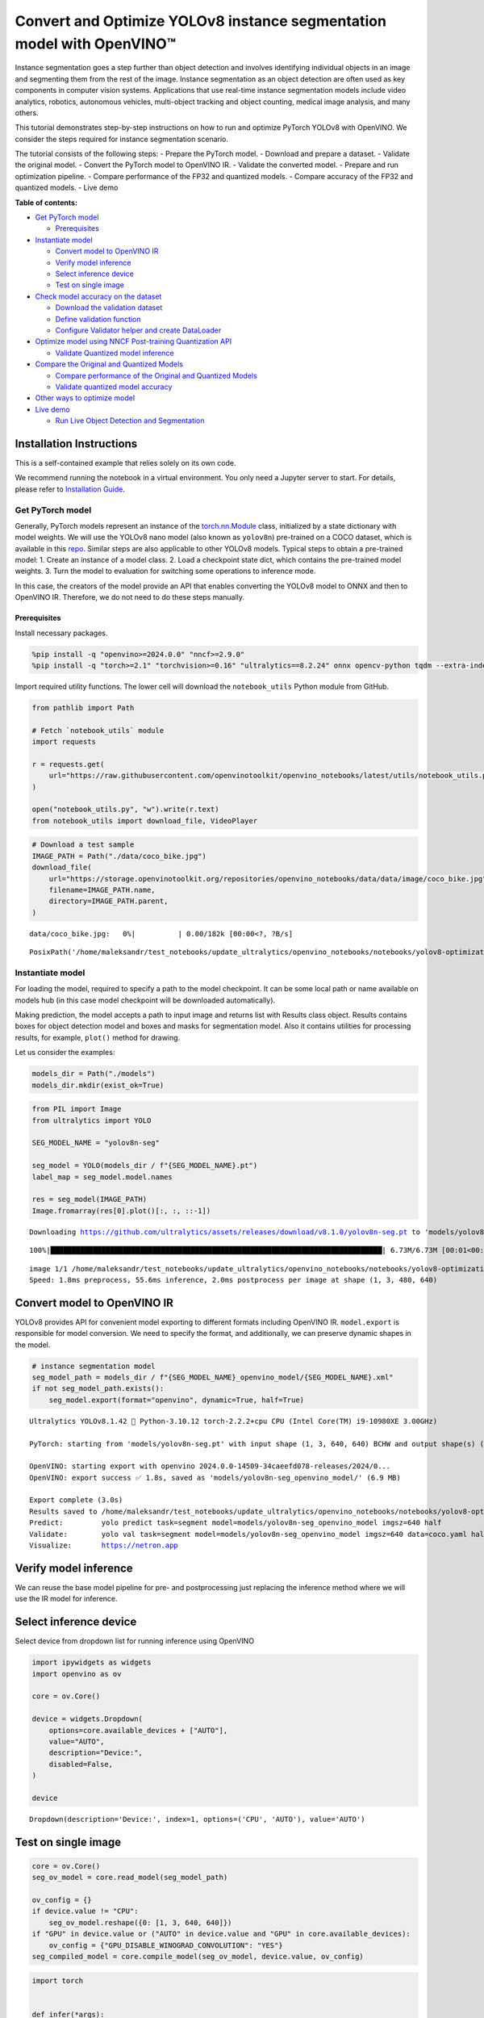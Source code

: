 Convert and Optimize YOLOv8 instance segmentation model with OpenVINO™
======================================================================

Instance segmentation goes a step further than object detection and
involves identifying individual objects in an image and segmenting them
from the rest of the image. Instance segmentation as an object detection
are often used as key components in computer vision systems.
Applications that use real-time instance segmentation models include
video analytics, robotics, autonomous vehicles, multi-object tracking
and object counting, medical image analysis, and many others.

This tutorial demonstrates step-by-step instructions on how to run and
optimize PyTorch YOLOv8 with OpenVINO. We consider the steps required
for instance segmentation scenario.

The tutorial consists of the following steps: - Prepare the PyTorch
model. - Download and prepare a dataset. - Validate the original model.
- Convert the PyTorch model to OpenVINO IR. - Validate the converted
model. - Prepare and run optimization pipeline. - Compare performance of
the FP32 and quantized models. - Compare accuracy of the FP32 and
quantized models. - Live demo

**Table of contents:**


-  `Get PyTorch model <#get-pytorch-model>`__

   -  `Prerequisites <#prerequisites>`__

-  `Instantiate model <#instantiate-model>`__

   -  `Convert model to OpenVINO IR <#convert-model-to-openvino-ir>`__
   -  `Verify model inference <#verify-model-inference>`__
   -  `Select inference device <#select-inference-device>`__
   -  `Test on single image <#test-on-single-image>`__

-  `Check model accuracy on the
   dataset <#check-model-accuracy-on-the-dataset>`__

   -  `Download the validation
      dataset <#download-the-validation-dataset>`__
   -  `Define validation function <#define-validation-function>`__
   -  `Configure Validator helper and create
      DataLoader <#configure-validator-helper-and-create-dataloader>`__

-  `Optimize model using NNCF Post-training Quantization
   API <#optimize-model-using-nncf-post-training-quantization-api>`__

   -  `Validate Quantized model
      inference <#validate-quantized-model-inference>`__

-  `Compare the Original and Quantized
   Models <#compare-the-original-and-quantized-models>`__

   -  `Compare performance of the Original and Quantized
      Models <#compare-performance-of-the-original-and-quantized-models>`__
   -  `Validate quantized model
      accuracy <#validate-quantized-model-accuracy>`__

-  `Other ways to optimize model <#other-ways-to-optimize-model>`__
-  `Live demo <#live-demo>`__

   -  `Run Live Object Detection and
      Segmentation <#run-live-object-detection-and-segmentation>`__

Installation Instructions
~~~~~~~~~~~~~~~~~~~~~~~~~

This is a self-contained example that relies solely on its own code.

We recommend running the notebook in a virtual environment. You only
need a Jupyter server to start. For details, please refer to
`Installation
Guide <https://github.com/openvinotoolkit/openvino_notebooks/blob/latest/README.md#-installation-guide>`__.

Get PyTorch model
-----------------



Generally, PyTorch models represent an instance of the
`torch.nn.Module <https://pytorch.org/docs/stable/generated/torch.nn.Module.html>`__
class, initialized by a state dictionary with model weights. We will use
the YOLOv8 nano model (also known as ``yolov8n``) pre-trained on a COCO
dataset, which is available in this
`repo <https://github.com/ultralytics/ultralytics>`__. Similar steps are
also applicable to other YOLOv8 models. Typical steps to obtain a
pre-trained model: 1. Create an instance of a model class. 2. Load a
checkpoint state dict, which contains the pre-trained model weights. 3.
Turn the model to evaluation for switching some operations to inference
mode.

In this case, the creators of the model provide an API that enables
converting the YOLOv8 model to ONNX and then to OpenVINO IR. Therefore,
we do not need to do these steps manually.

Prerequisites
^^^^^^^^^^^^^



Install necessary packages.

.. code:: ipython3

    %pip install -q "openvino>=2024.0.0" "nncf>=2.9.0"
    %pip install -q "torch>=2.1" "torchvision>=0.16" "ultralytics==8.2.24" onnx opencv-python tqdm --extra-index-url https://download.pytorch.org/whl/cpu

Import required utility functions. The lower cell will download the
``notebook_utils`` Python module from GitHub.

.. code:: ipython3

    from pathlib import Path

    # Fetch `notebook_utils` module
    import requests

    r = requests.get(
        url="https://raw.githubusercontent.com/openvinotoolkit/openvino_notebooks/latest/utils/notebook_utils.py",
    )

    open("notebook_utils.py", "w").write(r.text)
    from notebook_utils import download_file, VideoPlayer

.. code:: ipython3

    # Download a test sample
    IMAGE_PATH = Path("./data/coco_bike.jpg")
    download_file(
        url="https://storage.openvinotoolkit.org/repositories/openvino_notebooks/data/data/image/coco_bike.jpg",
        filename=IMAGE_PATH.name,
        directory=IMAGE_PATH.parent,
    )



.. parsed-literal::

    data/coco_bike.jpg:   0%|          | 0.00/182k [00:00<?, ?B/s]




.. parsed-literal::

    PosixPath('/home/maleksandr/test_notebooks/update_ultralytics/openvino_notebooks/notebooks/yolov8-optimization/data/coco_bike.jpg')



Instantiate model
-----------------



For loading the model, required to specify a path to the model
checkpoint. It can be some local path or name available on models hub
(in this case model checkpoint will be downloaded automatically).

Making prediction, the model accepts a path to input image and returns
list with Results class object. Results contains boxes for object
detection model and boxes and masks for segmentation model. Also it
contains utilities for processing results, for example, ``plot()``
method for drawing.

Let us consider the examples:

.. code:: ipython3

    models_dir = Path("./models")
    models_dir.mkdir(exist_ok=True)

.. code:: ipython3

    from PIL import Image
    from ultralytics import YOLO

    SEG_MODEL_NAME = "yolov8n-seg"

    seg_model = YOLO(models_dir / f"{SEG_MODEL_NAME}.pt")
    label_map = seg_model.model.names

    res = seg_model(IMAGE_PATH)
    Image.fromarray(res[0].plot()[:, :, ::-1])


.. parsed-literal::

    Downloading https://github.com/ultralytics/assets/releases/download/v8.1.0/yolov8n-seg.pt to 'models/yolov8n-seg.pt'...


.. parsed-literal::

    100%|██████████████████████████████████████████████████████████████████████████████| 6.73M/6.73M [00:01<00:00, 3.89MB/s]


.. parsed-literal::


    image 1/1 /home/maleksandr/test_notebooks/update_ultralytics/openvino_notebooks/notebooks/yolov8-optimization/data/coco_bike.jpg: 480x640 1 bicycle, 2 cars, 1 dog, 55.6ms
    Speed: 1.8ms preprocess, 55.6ms inference, 2.0ms postprocess per image at shape (1, 3, 480, 640)




.. image:: yolov8-instance-segmentation-with-output_files/yolov8-instance-segmentation-with-output_9_3.png



Convert model to OpenVINO IR
~~~~~~~~~~~~~~~~~~~~~~~~~~~~



YOLOv8 provides API for convenient model exporting to different formats
including OpenVINO IR. ``model.export`` is responsible for model
conversion. We need to specify the format, and additionally, we can
preserve dynamic shapes in the model.

.. code:: ipython3

    # instance segmentation model
    seg_model_path = models_dir / f"{SEG_MODEL_NAME}_openvino_model/{SEG_MODEL_NAME}.xml"
    if not seg_model_path.exists():
        seg_model.export(format="openvino", dynamic=True, half=True)


.. parsed-literal::

    Ultralytics YOLOv8.1.42 🚀 Python-3.10.12 torch-2.2.2+cpu CPU (Intel Core(TM) i9-10980XE 3.00GHz)

    PyTorch: starting from 'models/yolov8n-seg.pt' with input shape (1, 3, 640, 640) BCHW and output shape(s) ((1, 116, 8400), (1, 32, 160, 160)) (6.7 MB)

    OpenVINO: starting export with openvino 2024.0.0-14509-34caeefd078-releases/2024/0...
    OpenVINO: export success ✅ 1.8s, saved as 'models/yolov8n-seg_openvino_model/' (6.9 MB)

    Export complete (3.0s)
    Results saved to /home/maleksandr/test_notebooks/update_ultralytics/openvino_notebooks/notebooks/yolov8-optimization/models
    Predict:         yolo predict task=segment model=models/yolov8n-seg_openvino_model imgsz=640 half
    Validate:        yolo val task=segment model=models/yolov8n-seg_openvino_model imgsz=640 data=coco.yaml half
    Visualize:       https://netron.app


Verify model inference
~~~~~~~~~~~~~~~~~~~~~~



We can reuse the base model pipeline for pre- and postprocessing just
replacing the inference method where we will use the IR model for
inference.

Select inference device
~~~~~~~~~~~~~~~~~~~~~~~



Select device from dropdown list for running inference using OpenVINO

.. code:: ipython3

    import ipywidgets as widgets
    import openvino as ov

    core = ov.Core()

    device = widgets.Dropdown(
        options=core.available_devices + ["AUTO"],
        value="AUTO",
        description="Device:",
        disabled=False,
    )

    device




.. parsed-literal::

    Dropdown(description='Device:', index=1, options=('CPU', 'AUTO'), value='AUTO')



Test on single image
~~~~~~~~~~~~~~~~~~~~



.. code:: ipython3

    core = ov.Core()
    seg_ov_model = core.read_model(seg_model_path)

    ov_config = {}
    if device.value != "CPU":
        seg_ov_model.reshape({0: [1, 3, 640, 640]})
    if "GPU" in device.value or ("AUTO" in device.value and "GPU" in core.available_devices):
        ov_config = {"GPU_DISABLE_WINOGRAD_CONVOLUTION": "YES"}
    seg_compiled_model = core.compile_model(seg_ov_model, device.value, ov_config)

.. code:: ipython3

    import torch


    def infer(*args):
        result = seg_compiled_model(args)
        return torch.from_numpy(result[0]), torch.from_numpy(result[1])


    seg_model.predictor.inference = infer
    seg_model.predictor.model.pt = False

.. code:: ipython3

    res = seg_model(IMAGE_PATH)
    Image.fromarray(res[0].plot()[:, :, ::-1])


.. parsed-literal::


    image 1/1 /home/maleksandr/test_notebooks/update_ultralytics/openvino_notebooks/notebooks/yolov8-optimization/data/coco_bike.jpg: 640x640 1 bicycle, 2 cars, 1 dog, 27.6ms
    Speed: 3.5ms preprocess, 27.6ms inference, 4.5ms postprocess per image at shape (1, 3, 640, 640)




.. image:: yolov8-instance-segmentation-with-output_files/yolov8-instance-segmentation-with-output_18_1.png



Great! The result is the same, as produced by original models.

Check model accuracy on the dataset
-----------------------------------



For comparing the optimized model result with the original, it is good
to know some measurable results in terms of model accuracy on the
validation dataset.

Download the validation dataset
~~~~~~~~~~~~~~~~~~~~~~~~~~~~~~~



YOLOv8 is pre-trained on the COCO dataset, so to evaluate the model
accuracy we need to download it. According to the instructions provided
in the YOLOv8 repo, we also need to download annotations in the format
used by the author of the model, for use with the original model
evaluation function.

   **Note**: The initial dataset download may take a few minutes to
   complete. The download speed will vary depending on the quality of
   your internet connection.

.. code:: ipython3

    from zipfile import ZipFile

    from ultralytics.data.utils import DATASETS_DIR


    DATA_URL = "http://images.cocodataset.org/zips/val2017.zip"
    LABELS_URL = "https://github.com/ultralytics/yolov5/releases/download/v1.0/coco2017labels-segments.zip"
    CFG_URL = "https://raw.githubusercontent.com/ultralytics/ultralytics/v8.1.0/ultralytics/cfg/datasets/coco.yaml"

    OUT_DIR = DATASETS_DIR

    DATA_PATH = OUT_DIR / "val2017.zip"
    LABELS_PATH = OUT_DIR / "coco2017labels-segments.zip"
    CFG_PATH = OUT_DIR / "coco.yaml"

    download_file(DATA_URL, DATA_PATH.name, DATA_PATH.parent)
    download_file(LABELS_URL, LABELS_PATH.name, LABELS_PATH.parent)
    download_file(CFG_URL, CFG_PATH.name, CFG_PATH.parent)

    if not (OUT_DIR / "coco/labels").exists():
        with ZipFile(LABELS_PATH, "r") as zip_ref:
            zip_ref.extractall(OUT_DIR)
        with ZipFile(DATA_PATH, "r") as zip_ref:
            zip_ref.extractall(OUT_DIR / "coco/images")

Define validation function
~~~~~~~~~~~~~~~~~~~~~~~~~~



.. code:: ipython3

    import numpy as np
    from tqdm.notebook import tqdm
    from ultralytics.utils.metrics import ConfusionMatrix


    def test(
        model: ov.Model,
        core: ov.Core,
        data_loader: torch.utils.data.DataLoader,
        validator,
        num_samples: int = None,
    ):
        """
        OpenVINO YOLOv8 model accuracy validation function. Runs model validation on dataset and returns metrics
        Parameters:
            model (Model): OpenVINO model
            data_loader (torch.utils.data.DataLoader): dataset loader
            validator: instance of validator class
            num_samples (int, *optional*, None): validate model only on specified number samples, if provided
        Returns:
            stats: (Dict[str, float]) - dictionary with aggregated accuracy metrics statistics, key is metric name, value is metric value
        """
        validator.seen = 0
        validator.jdict = []
        validator.stats = dict(tp_m=[], tp=[], conf=[], pred_cls=[], target_cls=[])
        validator.batch_i = 1
        validator.confusion_matrix = ConfusionMatrix(nc=validator.nc)
        model.reshape({0: [1, 3, -1, -1]})
        num_outputs = len(model.outputs)
        compiled_model = core.compile_model(model)
        for batch_i, batch in enumerate(tqdm(data_loader, total=num_samples)):
            if num_samples is not None and batch_i == num_samples:
                break
            batch = validator.preprocess(batch)
            results = compiled_model(batch["img"])
            if num_outputs == 1:
                preds = torch.from_numpy(results[compiled_model.output(0)])
            else:
                preds = [
                    torch.from_numpy(results[compiled_model.output(0)]),
                    torch.from_numpy(results[compiled_model.output(1)]),
                ]
            preds = validator.postprocess(preds)
            validator.update_metrics(preds, batch)
        stats = validator.get_stats()
        return stats


    def print_stats(stats: np.ndarray, total_images: int, total_objects: int):
        """
        Helper function for printing accuracy statistic
        Parameters:
            stats: (Dict[str, float]) - dictionary with aggregated accuracy metrics statistics, key is metric name, value is metric value
            total_images (int) -  number of evaluated images
            total objects (int)
        Returns:
            None
        """
        print("Boxes:")
        mp, mr, map50, mean_ap = (
            stats["metrics/precision(B)"],
            stats["metrics/recall(B)"],
            stats["metrics/mAP50(B)"],
            stats["metrics/mAP50-95(B)"],
        )
        # Print results
        print("    Best mean average:")
        s = ("%20s" + "%12s" * 6) % (
            "Class",
            "Images",
            "Labels",
            "Precision",
            "Recall",
            "mAP@.5",
            "mAP@.5:.95",
        )
        print(s)
        pf = "%20s" + "%12i" * 2 + "%12.3g" * 4  # print format
        print(pf % ("all", total_images, total_objects, mp, mr, map50, mean_ap))
        if "metrics/precision(M)" in stats:
            s_mp, s_mr, s_map50, s_mean_ap = (
                stats["metrics/precision(M)"],
                stats["metrics/recall(M)"],
                stats["metrics/mAP50(M)"],
                stats["metrics/mAP50-95(M)"],
            )
            # Print results
            print("    Macro average mean:")
            s = ("%20s" + "%12s" * 6) % (
                "Class",
                "Images",
                "Labels",
                "Precision",
                "Recall",
                "mAP@.5",
                "mAP@.5:.95",
            )
            print(s)
            pf = "%20s" + "%12i" * 2 + "%12.3g" * 4  # print format
            print(pf % ("all", total_images, total_objects, s_mp, s_mr, s_map50, s_mean_ap))

Configure Validator helper and create DataLoader
~~~~~~~~~~~~~~~~~~~~~~~~~~~~~~~~~~~~~~~~~~~~~~~~



The original model repository uses a ``Validator`` wrapper, which
represents the accuracy validation pipeline. It creates dataloader and
evaluation metrics and updates metrics on each data batch produced by
the dataloader. Besides that, it is responsible for data preprocessing
and results postprocessing. For class initialization, the configuration
should be provided. We will use the default setup, but it can be
replaced with some parameters overriding to test on custom data. The
model has connected the ``ValidatorClass`` method, which creates a
validator class instance.

.. code:: ipython3

    from ultralytics.utils import DEFAULT_CFG
    from ultralytics.cfg import get_cfg
    from ultralytics.data.converter import coco80_to_coco91_class
    from ultralytics.data.utils import check_det_dataset
    from ultralytics.utils import ops

    args = get_cfg(cfg=DEFAULT_CFG)
    args.data = str(CFG_PATH)

.. code:: ipython3

    seg_validator = seg_model.task_map[seg_model.task]["validator"](args=args)
    seg_validator.data = check_det_dataset(args.data)
    seg_validator.stride = 32
    seg_data_loader = seg_validator.get_dataloader(OUT_DIR / "coco/", 1)

    seg_validator.is_coco = True
    seg_validator.class_map = coco80_to_coco91_class()
    seg_validator.names = seg_model.model.names
    seg_validator.metrics.names = seg_validator.names
    seg_validator.nc = seg_model.model.model[-1].nc
    seg_validator.nm = 32
    seg_validator.process = ops.process_mask
    seg_validator.plot_masks = []

After definition test function and validator creation, we are ready for
getting accuracy metrics >\ **Note**: Model evaluation is time consuming
process and can take several minutes, depending on the hardware. For
reducing calculation time, we define ``num_samples`` parameter with
evaluation subset size, but in this case, accuracy can be noncomparable
with originally reported by the authors of the model, due to validation
subset difference. *To validate the models on the full dataset set
``NUM_TEST_SAMPLES = None``.*

.. code:: ipython3

    NUM_TEST_SAMPLES = 300

.. code:: ipython3

    fp_seg_stats = test(seg_ov_model, core, seg_data_loader, seg_validator, num_samples=NUM_TEST_SAMPLES)



.. parsed-literal::

      0%|          | 0/300 [00:00<?, ?it/s]


.. code:: ipython3

    print_stats(fp_seg_stats, seg_validator.seen, seg_validator.nt_per_class.sum())


.. parsed-literal::

    Boxes:
        Best mean average:
                   Class      Images      Labels   Precision      Recall      mAP@.5  mAP@.5:.95
                     all         300        2145       0.609       0.521        0.58       0.416
        Macro average mean:
                   Class      Images      Labels   Precision      Recall      mAP@.5  mAP@.5:.95
                     all         300        2145       0.605       0.501       0.558       0.353


``print_stats`` reports the following list of accuracy metrics:

-  ``Precision`` is the degree of exactness of the model in identifying
   only relevant objects.
-  ``Recall`` measures the ability of the model to detect all ground
   truths objects.
-  ``mAP@t`` - mean average precision, represented as area under the
   Precision-Recall curve aggregated over all classes in the dataset,
   where ``t`` is the Intersection Over Union (IOU) threshold, degree of
   overlapping between ground truth and predicted objects. Therefore,
   ``mAP@.5`` indicates that mean average precision is calculated at 0.5
   IOU threshold, ``mAP@.5:.95`` - is calculated on range IOU thresholds
   from 0.5 to 0.95 with step 0.05.

Optimize model using NNCF Post-training Quantization API
--------------------------------------------------------



`NNCF <https://github.com/openvinotoolkit/nncf>`__ provides a suite of
advanced algorithms for Neural Networks inference optimization in
OpenVINO with minimal accuracy drop. We will use 8-bit quantization in
post-training mode (without the fine-tuning pipeline) to optimize
YOLOv8.

The optimization process contains the following steps:

1. Create a Dataset for quantization.
2. Run ``nncf.quantize`` for getting an optimized model.
3. Serialize OpenVINO IR model, using the ``openvino.runtime.serialize``
   function.

Please select below whether you would like to run quantization to
improve model inference speed.

.. code:: ipython3

    import ipywidgets as widgets

    int8_model_seg_path = models_dir / f"{SEG_MODEL_NAME}_openvino_int8_model/{SEG_MODEL_NAME}.xml"

    to_quantize = widgets.Checkbox(
        value=True,
        description="Quantization",
        disabled=False,
    )

    to_quantize




.. parsed-literal::

    Checkbox(value=True, description='Quantization')



Let’s load ``skip magic`` extension to skip quantization if
``to_quantize`` is not selected

.. code:: ipython3

    # Fetch skip_kernel_extension module
    import requests

    r = requests.get(
        url="https://raw.githubusercontent.com/openvinotoolkit/openvino_notebooks/latest/utils/skip_kernel_extension.py",
    )
    open("skip_kernel_extension.py", "w").write(r.text)

    %load_ext skip_kernel_extension

Reuse validation dataloader in accuracy testing for quantization. For
that, it should be wrapped into the ``nncf.Dataset`` object and define a
transformation function for getting only input tensors.

.. code:: ipython3

    %%skip not $to_quantize.value


    import nncf
    from typing import Dict


    def transform_fn(data_item:Dict):
        """
        Quantization transform function. Extracts and preprocess input data from dataloader item for quantization.
        Parameters:
           data_item: Dict with data item produced by DataLoader during iteration
        Returns:
            input_tensor: Input data for quantization
        """
        input_tensor = seg_validator.preprocess(data_item)['img'].numpy()
        return input_tensor


    quantization_dataset = nncf.Dataset(seg_data_loader, transform_fn)


.. parsed-literal::

    INFO:nncf:NNCF initialized successfully. Supported frameworks detected: torch, onnx, openvino


The ``nncf.quantize`` function provides an interface for model
quantization. It requires an instance of the OpenVINO Model and
quantization dataset. Optionally, some additional parameters for the
configuration quantization process (number of samples for quantization,
preset, ignored scope, etc.) can be provided. YOLOv8 model contains
non-ReLU activation functions, which require asymmetric quantization of
activations. To achieve a better result, we will use a ``mixed``
quantization preset. It provides symmetric quantization of weights and
asymmetric quantization of activations. For more accurate results, we
should keep the operation in the postprocessing subgraph in floating
point precision, using the ``ignored_scope`` parameter.

   **Note**: Model post-training quantization is time-consuming process.
   Be patient, it can take several minutes depending on your hardware.

.. code:: ipython3

    %%skip not $to_quantize.value

    ignored_scope = nncf.IgnoredScope(
        names=[
            "__module.model.22.cv3.0.0.conv/aten::_convolution/Convolution",  # in the post-processing subgraph
        	"__module.model.22.proto.cv1.conv/aten::_convolution/Convolution",
        	"__module.model.22.cv4.0.0.conv/aten::_convolution/Convolution",
        	"__module.model.16.conv/aten::_convolution/Convolution",
        	"__module.model.22.cv2.0.0.conv/aten::_convolution/Convolution",
        	"__module.model.6.cv1.conv/aten::_convolution/Convolution",
        	"__module.model.22.cv3.1.1.conv/aten::_convolution/Convolution",
        	"__module.model.21.cv2.conv/aten::_convolution/Convolution",
        	"__module.model.21.m.0.cv1.conv/aten::_convolution/Convolution",
        	"__module.model.22/aten::add/Add_6",
        	"__module.model.22/aten::sub/Subtract",
        	"__module.model.7.conv/aten::_convolution/Convolution",
        	"__module.model.12.cv1.conv/aten::_convolution/Convolution",
        	"__module.model.4.cv1.conv/aten::_convolution/Convolution",
        	"__module.model.22.cv2.2.1.conv/aten::_convolution/Convolution",
        	"__module.model.22.cv2.0.1.conv/aten::_convolution/Convolution",
        	"__module.model.22.cv4.2.1.conv/aten::_convolution/Convolution",
        	"__module.model.22.dfl.conv/aten::_convolution/Convolution",
        	"__module.model.22.cv3.2.2/aten::_convolution/Convolution",
        	"__module.model.22.cv3.0.2/aten::_convolution/Convolution",
        	"__module.model.15.cv1.conv/aten::_convolution/Convolution",
        	"__module.model.5.conv/aten::_convolution/Convolution",
        	"__module.model.0.conv/aten::_convolution/Convolution"
        ]
    )

    # Segmentation model
    quantized_seg_model = nncf.quantize(
        seg_ov_model,
        quantization_dataset,
        preset=nncf.QuantizationPreset.MIXED,
        ignored_scope=ignored_scope
    )

.. code:: ipython3

    %%skip not $to_quantize.value

    print(f"Quantized segmentation model will be saved to {int8_model_seg_path}")
    ov.save_model(quantized_seg_model, str(int8_model_seg_path))


.. parsed-literal::

    Quantized segmentation model will be saved to models/yolov8n-seg_openvino_int8_model/yolov8n-seg.xml


Validate Quantized model inference
~~~~~~~~~~~~~~~~~~~~~~~~~~~~~~~~~~



``nncf.quantize`` returns the OpenVINO Model class instance, which is
suitable for loading on a device for making predictions. ``INT8`` model
input data and output result formats have no difference from the
floating point model representation. Therefore, we can reuse the same
``detect`` function defined above for getting the ``INT8`` model result
on the image.

.. code:: ipython3

    %%skip not $to_quantize.value

    device

.. code:: ipython3

    %%skip not $to_quantize.value

    ov_config = {}
    if device.value != "CPU":
        quantized_seg_model.reshape({0: [1, 3, 640, 640]})
    if "GPU" in device.value or ("AUTO" in device.value and "GPU" in core.available_devices):
        ov_config = {"GPU_DISABLE_WINOGRAD_CONVOLUTION": "YES"}

    quantized_seg_compiled_model = core.compile_model(quantized_seg_model, device.value, ov_config)

.. code:: ipython3

    %%skip not $to_quantize.value


    def infer(*args):
        result = quantized_seg_compiled_model(args)
        return torch.from_numpy(result[0]), torch.from_numpy(result[1])

    seg_model.predictor.inference = infer

.. code:: ipython3

    %%skip not $to_quantize.value

    res = seg_model(IMAGE_PATH)
    display(Image.fromarray(res[0].plot()[:, :, ::-1]))


.. parsed-literal::


    image 1/1 /home/maleksandr/test_notebooks/update_ultralytics/openvino_notebooks/notebooks/yolov8-optimization/data/coco_bike.jpg: 640x640 1 bicycle, 2 cars, 2 dogs, 26.8ms
    Speed: 2.8ms preprocess, 26.8ms inference, 3.4ms postprocess per image at shape (1, 3, 640, 640)



.. image:: yolov8-instance-segmentation-with-output_files/yolov8-instance-segmentation-with-output_46_1.png


Compare the Original and Quantized Models
-----------------------------------------



Compare performance of the Original and Quantized Models
~~~~~~~~~~~~~~~~~~~~~~~~~~~~~~~~~~~~~~~~~~~~~~~~~~~~~~~~

Finally, use the OpenVINO
`Benchmark
Tool <https://docs.openvino.ai/2024/learn-openvino/openvino-samples/benchmark-tool.html>`__
to measure the inference performance of the ``FP32`` and ``INT8``
models.

   **Note**: For more accurate performance, it is recommended to run
   ``benchmark_app`` in a terminal/command prompt after closing other
   applications. Run
   ``benchmark_app -m <model_path> -d CPU -shape "<input_shape>"`` to
   benchmark async inference on CPU on specific input data shape for one
   minute. Change ``CPU`` to ``GPU`` to benchmark on GPU. Run
   ``benchmark_app --help`` to see an overview of all command-line
   options.

.. code:: ipython3

    %%skip not $to_quantize.value

    device

.. code:: ipython3

    if int8_model_seg_path.exists():
        !benchmark_app -m $seg_model_path -d $device.value -api async -shape "[1,3,640,640]" -t 15


.. parsed-literal::

    [Step 1/11] Parsing and validating input arguments
    [ INFO ] Parsing input parameters
    [Step 2/11] Loading OpenVINO Runtime
    [ INFO ] OpenVINO:
    [ INFO ] Build ................................. 2024.0.0-14509-34caeefd078-releases/2024/0
    [ INFO ]
    [ INFO ] Device info:
    [ INFO ] AUTO
    [ INFO ] Build ................................. 2024.0.0-14509-34caeefd078-releases/2024/0
    [ INFO ]
    [ INFO ]
    [Step 3/11] Setting device configuration
    [ WARNING ] Performance hint was not explicitly specified in command line. Device(AUTO) performance hint will be set to PerformanceMode.THROUGHPUT.
    [Step 4/11] Reading model files
    [ INFO ] Loading model files
    [ INFO ] Read model took 15.84 ms
    [ INFO ] Original model I/O parameters:
    [ INFO ] Model inputs:
    [ INFO ]     x (node: x) : f32 / [...] / [?,3,?,?]
    [ INFO ] Model outputs:
    [ INFO ]     ***NO_NAME*** (node: __module.model.22/aten::cat/Concat_8) : f32 / [...] / [?,116,16..]
    [ INFO ]     input.199 (node: __module.model.22.cv4.2.1.act/aten::silu_/Swish_37) : f32 / [...] / [?,32,8..,8..]
    [Step 5/11] Resizing model to match image sizes and given batch
    [ INFO ] Model batch size: 1
    [ INFO ] Reshaping model: 'x': [1,3,640,640]
    [ INFO ] Reshape model took 9.23 ms
    [Step 6/11] Configuring input of the model
    [ INFO ] Model inputs:
    [ INFO ]     x (node: x) : u8 / [N,C,H,W] / [1,3,640,640]
    [ INFO ] Model outputs:
    [ INFO ]     ***NO_NAME*** (node: __module.model.22/aten::cat/Concat_8) : f32 / [...] / [1,116,8400]
    [ INFO ]     input.199 (node: __module.model.22.cv4.2.1.act/aten::silu_/Swish_37) : f32 / [...] / [1,32,160,160]
    [Step 7/11] Loading the model to the device
    [ INFO ] Compile model took 304.42 ms
    [Step 8/11] Querying optimal runtime parameters
    [ INFO ] Model:
    [ INFO ]   NETWORK_NAME: Model0
    [ INFO ]   EXECUTION_DEVICES: ['CPU']
    [ INFO ]   PERFORMANCE_HINT: PerformanceMode.THROUGHPUT
    [ INFO ]   OPTIMAL_NUMBER_OF_INFER_REQUESTS: 12
    [ INFO ]   MULTI_DEVICE_PRIORITIES: CPU
    [ INFO ]   CPU:
    [ INFO ]     AFFINITY: Affinity.CORE
    [ INFO ]     CPU_DENORMALS_OPTIMIZATION: False
    [ INFO ]     CPU_SPARSE_WEIGHTS_DECOMPRESSION_RATE: 1.0
    [ INFO ]     DYNAMIC_QUANTIZATION_GROUP_SIZE: 0
    [ INFO ]     ENABLE_CPU_PINNING: True
    [ INFO ]     ENABLE_HYPER_THREADING: True
    [ INFO ]     EXECUTION_DEVICES: ['CPU']
    [ INFO ]     EXECUTION_MODE_HINT: ExecutionMode.PERFORMANCE
    [ INFO ]     INFERENCE_NUM_THREADS: 36
    [ INFO ]     INFERENCE_PRECISION_HINT: <Type: 'float32'>
    [ INFO ]     KV_CACHE_PRECISION: <Type: 'float16'>
    [ INFO ]     LOG_LEVEL: Level.NO
    [ INFO ]     NETWORK_NAME: Model0
    [ INFO ]     NUM_STREAMS: 12
    [ INFO ]     OPTIMAL_NUMBER_OF_INFER_REQUESTS: 12
    [ INFO ]     PERFORMANCE_HINT: THROUGHPUT
    [ INFO ]     PERFORMANCE_HINT_NUM_REQUESTS: 0
    [ INFO ]     PERF_COUNT: NO
    [ INFO ]     SCHEDULING_CORE_TYPE: SchedulingCoreType.ANY_CORE
    [ INFO ]   MODEL_PRIORITY: Priority.MEDIUM
    [ INFO ]   LOADED_FROM_CACHE: False
    [Step 9/11] Creating infer requests and preparing input tensors
    [ WARNING ] No input files were given for input 'x'!. This input will be filled with random values!
    [ INFO ] Fill input 'x' with random values
    [Step 10/11] Measuring performance (Start inference asynchronously, 12 inference requests, limits: 15000 ms duration)
    [ INFO ] Benchmarking in inference only mode (inputs filling are not included in measurement loop).
    [ INFO ] First inference took 50.67 ms
    [Step 11/11] Dumping statistics report
    [ INFO ] Execution Devices:['CPU']
    [ INFO ] Count:            2124 iterations
    [ INFO ] Duration:         15076.69 ms
    [ INFO ] Latency:
    [ INFO ]    Median:        84.69 ms
    [ INFO ]    Average:       84.95 ms
    [ INFO ]    Min:           43.23 ms
    [ INFO ]    Max:           184.81 ms
    [ INFO ] Throughput:   140.88 FPS


.. code:: ipython3

    if int8_model_seg_path.exists():
        !benchmark_app -m $int8_model_seg_path -d $device.value -api async -shape "[1,3,640,640]" -t 15


.. parsed-literal::

    [Step 1/11] Parsing and validating input arguments
    [ INFO ] Parsing input parameters
    [Step 2/11] Loading OpenVINO Runtime
    [ INFO ] OpenVINO:
    [ INFO ] Build ................................. 2024.0.0-14509-34caeefd078-releases/2024/0
    [ INFO ]
    [ INFO ] Device info:
    [ INFO ] AUTO
    [ INFO ] Build ................................. 2024.0.0-14509-34caeefd078-releases/2024/0
    [ INFO ]
    [ INFO ]
    [Step 3/11] Setting device configuration
    [ WARNING ] Performance hint was not explicitly specified in command line. Device(AUTO) performance hint will be set to PerformanceMode.THROUGHPUT.
    [Step 4/11] Reading model files
    [ INFO ] Loading model files
    [ INFO ] Read model took 24.33 ms
    [ INFO ] Original model I/O parameters:
    [ INFO ] Model inputs:
    [ INFO ]     x (node: x) : f32 / [...] / [1,3,?,?]
    [ INFO ] Model outputs:
    [ INFO ]     ***NO_NAME*** (node: __module.model.22/aten::cat/Concat_8) : f32 / [...] / [1,116,21..]
    [ INFO ]     input.199 (node: __module.model.22.cv4.2.1.act/aten::silu_/Swish_37) : f32 / [...] / [1,32,8..,8..]
    [Step 5/11] Resizing model to match image sizes and given batch
    [ INFO ] Model batch size: 1
    [ INFO ] Reshaping model: 'x': [1,3,640,640]
    [ INFO ] Reshape model took 13.01 ms
    [Step 6/11] Configuring input of the model
    [ INFO ] Model inputs:
    [ INFO ]     x (node: x) : u8 / [N,C,H,W] / [1,3,640,640]
    [ INFO ] Model outputs:
    [ INFO ]     ***NO_NAME*** (node: __module.model.22/aten::cat/Concat_8) : f32 / [...] / [1,116,8400]
    [ INFO ]     input.199 (node: __module.model.22.cv4.2.1.act/aten::silu_/Swish_37) : f32 / [...] / [1,32,160,160]
    [Step 7/11] Loading the model to the device
    [ INFO ] Compile model took 574.36 ms
    [Step 8/11] Querying optimal runtime parameters
    [ INFO ] Model:
    [ INFO ]   NETWORK_NAME: Model0
    [ INFO ]   EXECUTION_DEVICES: ['CPU']
    [ INFO ]   PERFORMANCE_HINT: PerformanceMode.THROUGHPUT
    [ INFO ]   OPTIMAL_NUMBER_OF_INFER_REQUESTS: 12
    [ INFO ]   MULTI_DEVICE_PRIORITIES: CPU
    [ INFO ]   CPU:
    [ INFO ]     AFFINITY: Affinity.CORE
    [ INFO ]     CPU_DENORMALS_OPTIMIZATION: False
    [ INFO ]     CPU_SPARSE_WEIGHTS_DECOMPRESSION_RATE: 1.0
    [ INFO ]     DYNAMIC_QUANTIZATION_GROUP_SIZE: 0
    [ INFO ]     ENABLE_CPU_PINNING: True
    [ INFO ]     ENABLE_HYPER_THREADING: True
    [ INFO ]     EXECUTION_DEVICES: ['CPU']
    [ INFO ]     EXECUTION_MODE_HINT: ExecutionMode.PERFORMANCE
    [ INFO ]     INFERENCE_NUM_THREADS: 36
    [ INFO ]     INFERENCE_PRECISION_HINT: <Type: 'float32'>
    [ INFO ]     KV_CACHE_PRECISION: <Type: 'float16'>
    [ INFO ]     LOG_LEVEL: Level.NO
    [ INFO ]     NETWORK_NAME: Model0
    [ INFO ]     NUM_STREAMS: 12
    [ INFO ]     OPTIMAL_NUMBER_OF_INFER_REQUESTS: 12
    [ INFO ]     PERFORMANCE_HINT: THROUGHPUT
    [ INFO ]     PERFORMANCE_HINT_NUM_REQUESTS: 0
    [ INFO ]     PERF_COUNT: NO
    [ INFO ]     SCHEDULING_CORE_TYPE: SchedulingCoreType.ANY_CORE
    [ INFO ]   MODEL_PRIORITY: Priority.MEDIUM
    [ INFO ]   LOADED_FROM_CACHE: False
    [Step 9/11] Creating infer requests and preparing input tensors
    [ WARNING ] No input files were given for input 'x'!. This input will be filled with random values!
    [ INFO ] Fill input 'x' with random values
    [Step 10/11] Measuring performance (Start inference asynchronously, 12 inference requests, limits: 15000 ms duration)
    [ INFO ] Benchmarking in inference only mode (inputs filling are not included in measurement loop).
    [ INFO ] First inference took 41.26 ms
    [Step 11/11] Dumping statistics report
    [ INFO ] Execution Devices:['CPU']
    [ INFO ] Count:            3048 iterations
    [ INFO ] Duration:         15096.50 ms
    [ INFO ] Latency:
    [ INFO ]    Median:        58.82 ms
    [ INFO ]    Average:       59.20 ms
    [ INFO ]    Min:           33.17 ms
    [ INFO ]    Max:           120.39 ms
    [ INFO ] Throughput:   201.90 FPS


Validate quantized model accuracy
~~~~~~~~~~~~~~~~~~~~~~~~~~~~~~~~~



As we can see, there is no significant difference between ``INT8`` and
float model result in a single image test. To understand how
quantization influences model prediction precision, we can compare model
accuracy on a dataset.

.. code:: ipython3

    %%skip not $to_quantize.value

    int8_seg_stats = test(quantized_seg_model, core, seg_data_loader, seg_validator, num_samples=NUM_TEST_SAMPLES)



.. parsed-literal::

      0%|          | 0/300 [00:00<?, ?it/s]


.. code:: ipython3

    %%skip not $to_quantize.value

    print("FP32 model accuracy")
    print_stats(fp_seg_stats, seg_validator.seen, seg_validator.nt_per_class.sum())

    print("INT8 model accuracy")
    print_stats(int8_seg_stats, seg_validator.seen, seg_validator.nt_per_class.sum())


.. parsed-literal::

    FP32 model accuracy
    Boxes:
        Best mean average:
                   Class      Images      Labels   Precision      Recall      mAP@.5  mAP@.5:.95
                     all         300        2153       0.609       0.521        0.58       0.416
        Macro average mean:
                   Class      Images      Labels   Precision      Recall      mAP@.5  mAP@.5:.95
                     all         300        2153       0.605       0.501       0.558       0.353
    INT8 model accuracy
    Boxes:
        Best mean average:
                   Class      Images      Labels   Precision      Recall      mAP@.5  mAP@.5:.95
                     all         300        2153       0.522       0.538       0.555       0.376
        Macro average mean:
                   Class      Images      Labels   Precision      Recall      mAP@.5  mAP@.5:.95
                     all         300        2153       0.631       0.463       0.529       0.344


Great! Looks like accuracy was changed, but not significantly and it
meets passing criteria.

Other ways to optimize model
----------------------------



The performance could be also improved by another OpenVINO method such
as async inference pipeline or preprocessing API.

Async Inference pipeline help to utilize the device more optimal. The
key advantage of the Async API is that when a device is busy with
inference, the application can perform other tasks in parallel (for
example, populating inputs or scheduling other requests) rather than
wait for the current inference to complete first. To understand how to
perform async inference using openvino, refer to `Async API
tutorial <async-api-with-output.html>`__

Preprocessing API enables making preprocessing a part of the model
reducing application code and dependency on additional image processing
libraries. The main advantage of Preprocessing API is that preprocessing
steps will be integrated into the execution graph and will be performed
on a selected device (CPU/GPU etc.) rather than always being executed on
CPU as part of an application. This will also improve selected device
utilization. For more information, refer to the overview of
`Preprocessing API
tutorial <optimize-preprocessing-with-output.html>`__. To
see, how it could be used with YOLOV8 object detection model , please,
see `Convert and Optimize YOLOv8 real-time object detection with
OpenVINO tutorial <./yolov8-object-detection.ipynb>`__

Live demo
---------



The following code runs model inference on a video:

.. code:: ipython3

    import collections
    import time
    import cv2
    from IPython import display


    def run_instance_segmentation(
        source=0,
        flip=False,
        use_popup=False,
        skip_first_frames=0,
        model=seg_model,
        device=device.value,
    ):
        player = None

        ov_config = {}
        if device != "CPU":
            model.reshape({0: [1, 3, 640, 640]})
        if "GPU" in device or ("AUTO" in device and "GPU" in core.available_devices):
            ov_config = {"GPU_DISABLE_WINOGRAD_CONVOLUTION": "YES"}
        compiled_model = core.compile_model(model, device, ov_config)

        def infer(*args):
            result = compiled_model(args)
            return torch.from_numpy(result[0]), torch.from_numpy(result[1])

        seg_model.predictor.inference = infer

        try:
            # Create a video player to play with target fps.
            player = VideoPlayer(source=source, flip=flip, fps=30, skip_first_frames=skip_first_frames)
            # Start capturing.
            player.start()
            if use_popup:
                title = "Press ESC to Exit"
                cv2.namedWindow(winname=title, flags=cv2.WINDOW_GUI_NORMAL | cv2.WINDOW_AUTOSIZE)

            processing_times = collections.deque()
            while True:
                # Grab the frame.
                frame = player.next()
                if frame is None:
                    print("Source ended")
                    break
                # If the frame is larger than full HD, reduce size to improve the performance.
                scale = 1280 / max(frame.shape)
                if scale < 1:
                    frame = cv2.resize(
                        src=frame,
                        dsize=None,
                        fx=scale,
                        fy=scale,
                        interpolation=cv2.INTER_AREA,
                    )
                # Get the results.
                input_image = np.array(frame)

                start_time = time.time()
                detections = seg_model(input_image)
                stop_time = time.time()
                frame = detections[0].plot()

                processing_times.append(stop_time - start_time)
                # Use processing times from last 200 frames.
                if len(processing_times) > 200:
                    processing_times.popleft()

                _, f_width = frame.shape[:2]
                # Mean processing time [ms].
                processing_time = np.mean(processing_times) * 1000
                fps = 1000 / processing_time
                cv2.putText(
                    img=frame,
                    text=f"Inference time: {processing_time:.1f}ms ({fps:.1f} FPS)",
                    org=(20, 40),
                    fontFace=cv2.FONT_HERSHEY_COMPLEX,
                    fontScale=f_width / 1000,
                    color=(0, 0, 255),
                    thickness=1,
                    lineType=cv2.LINE_AA,
                )
                # Use this workaround if there is flickering.
                if use_popup:
                    cv2.imshow(winname=title, mat=frame)
                    key = cv2.waitKey(1)
                    # escape = 27
                    if key == 27:
                        break
                else:
                    # Encode numpy array to jpg.
                    _, encoded_img = cv2.imencode(ext=".jpg", img=frame, params=[cv2.IMWRITE_JPEG_QUALITY, 100])
                    # Create an IPython image.
                    i = display.Image(data=encoded_img)
                    # Display the image in this notebook.
                    display.clear_output(wait=True)
                    display.display(i)
        # ctrl-c
        except KeyboardInterrupt:
            print("Interrupted")
        # any different error
        except RuntimeError as e:
            print(e)
        finally:
            if player is not None:
                # Stop capturing.
                player.stop()
            if use_popup:
                cv2.destroyAllWindows()

Run Live Object Detection and Segmentation
~~~~~~~~~~~~~~~~~~~~~~~~~~~~~~~~~~~~~~~~~~



Use a webcam as the video input. By default, the primary webcam is set
with \ ``source=0``. If you have multiple webcams, each one will be
assigned a consecutive number starting at 0. Set \ ``flip=True`` when
using a front-facing camera. Some web browsers, especially Mozilla
Firefox, may cause flickering. If you experience flickering,
set \ ``use_popup=True``.

   **NOTE**: To use this notebook with a webcam, you need to run the
   notebook on a computer with a webcam. If you run the notebook on a
   remote server (for example, in Binder or Google Colab service), the
   webcam will not work. By default, the lower cell will run model
   inference on a video file. If you want to try live inference on your
   webcam set ``WEBCAM_INFERENCE = True``

.. code:: ipython3

    WEBCAM_INFERENCE = False

    if WEBCAM_INFERENCE:
        VIDEO_SOURCE = 0  # Webcam
    else:
        VIDEO_SOURCE = "https://storage.openvinotoolkit.org/repositories/openvino_notebooks/data/data/video/people.mp4"

.. code:: ipython3

    device




.. parsed-literal::

    Dropdown(description='Device:', index=1, options=('CPU', 'AUTO'), value='AUTO')



.. code:: ipython3

    run_instance_segmentation(
        source=VIDEO_SOURCE,
        flip=True,
        use_popup=False,
        model=seg_ov_model,
        device=device.value,
    )



.. image:: yolov8-instance-segmentation-with-output_files/yolov8-instance-segmentation-with-output_62_0.png


.. parsed-literal::

    Source ended

